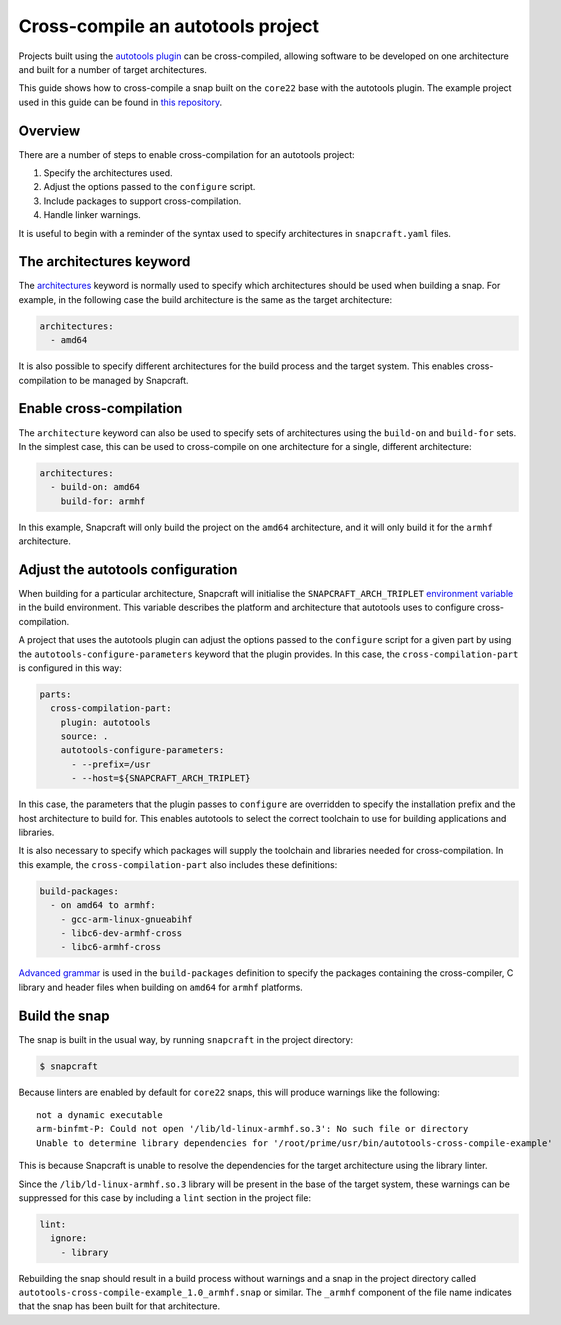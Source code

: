 .. 35643.md

.. _cross-compile-an-autotools-project:

Cross-compile an autotools project
==================================

Projects built using the `autotools plugin </t/8616>`__ can be cross-compiled, allowing software to be developed on one architecture and built for a number of target architectures.

This guide shows how to cross-compile a snap built on the ``core22`` base with the autotools plugin. The example project used in this guide can be found in `this repository <https://github.com/snapcraft-docs/autotools-cross-comple-example>`__.

Overview
--------

There are a number of steps to enable cross-compilation for an autotools project:

1. Specify the architectures used.
2. Adjust the options passed to the ``configure`` script.
3. Include packages to support cross-compilation.
4. Handle linker warnings.

It is useful to begin with a reminder of the syntax used to specify architectures in ``snapcraft.yaml`` files.

The architectures keyword
-------------------------

The `architectures </t/4972>`__ keyword is normally used to specify which architectures should be used when building a snap. For example, in the following case the build architecture is the same as the target architecture:

.. code:: yaml

   architectures:
     - amd64

It is also possible to specify different architectures for the build process and the target system. This enables cross-compilation to be managed by Snapcraft.

Enable cross-compilation
------------------------

The ``architecture`` keyword can also be used to specify sets of architectures using the ``build-on`` and ``build-for`` sets. In the simplest case, this can be used to cross-compile on one architecture for a single, different architecture:

.. code:: yaml

   architectures:
     - build-on: amd64
       build-for: armhf

In this example, Snapcraft will only build the project on the ``amd64`` architecture, and it will only build it for the ``armhf`` architecture.

Adjust the autotools configuration
----------------------------------

When building for a particular architecture, Snapcraft will initialise the ``SNAPCRAFT_ARCH_TRIPLET`` `environment variable </t/12271>`__ in the build environment. This variable describes the platform and architecture that autotools uses to configure cross-compilation.

A project that uses the autotools plugin can adjust the options passed to the ``configure`` script for a given part by using the ``autotools-configure-parameters`` keyword that the plugin provides. In this case, the ``cross-compilation-part`` is configured in this way:

.. code:: yaml

   parts:
     cross-compilation-part:
       plugin: autotools
       source: .
       autotools-configure-parameters:
         - --prefix=/usr
         - --host=${SNAPCRAFT_ARCH_TRIPLET}

In this case, the parameters that the plugin passes to ``configure`` are overridden to specify the installation prefix and the host architecture to build for. This enables autotools to select the correct toolchain to use for building applications and libraries.

It is also necessary to specify which packages will supply the toolchain and libraries needed for cross-compilation. In this example, the ``cross-compilation-part`` also includes these definitions:

.. code:: yaml

       build-packages:
         - on amd64 to armhf:
           - gcc-arm-linux-gnueabihf
           - libc6-dev-armhf-cross
           - libc6-armhf-cross

`Advanced grammar </t/8349>`__ is used in the ``build-packages`` definition to specify the packages containing the cross-compiler, C library and header files when building on ``amd64`` for ``armhf`` platforms.

Build the snap
--------------

The snap is built in the usual way, by running ``snapcraft`` in the project directory:

.. code:: bash

   $ snapcraft

Because linters are enabled by default for ``core22`` snaps, this will produce warnings like the following:

::

   not a dynamic executable
   arm-binfmt-P: Could not open '/lib/ld-linux-armhf.so.3': No such file or directory
   Unable to determine library dependencies for '/root/prime/usr/bin/autotools-cross-compile-example'

This is because Snapcraft is unable to resolve the dependencies for the target architecture using the library linter.

Since the ``/lib/ld-linux-armhf.so.3`` library will be present in the base of the target system, these warnings can be suppressed for this case by including a ``lint`` section in the project file:

.. code:: yaml

   lint:
     ignore:
       - library

Rebuilding the snap should result in a build process without warnings and a snap in the project directory called ``autotools-cross-compile-example_1.0_armhf.snap`` or similar. The ``_armhf`` component of the file name indicates that the snap has been built for that architecture.

